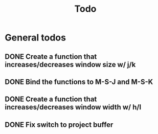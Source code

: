 #+title: Todo

* General todos
** DONE Create a function that increases/decreases window size w/ j/k
** DONE Bind the functions to M-S-J and M-S-K
** DONE Create a function that increases/decreases window width w/ h/l
** DONE Fix switch to project buffer
